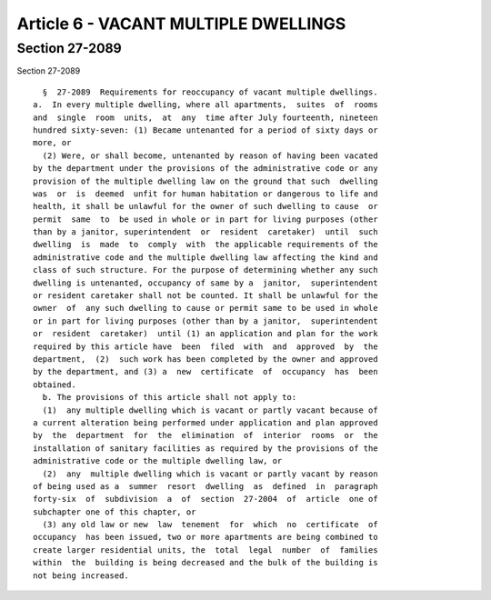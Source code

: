 Article 6 - VACANT MULTIPLE DWELLINGS
=====================================

Section 27-2089
---------------

Section 27-2089 ::    
        
     
        §  27-2089  Requirements for reoccupancy of vacant multiple dwellings.
      a.  In every multiple dwelling, where all apartments,  suites  of  rooms
      and  single  room  units,  at  any  time after July fourteenth, nineteen
      hundred sixty-seven: (1) Became untenanted for a period of sixty days or
      more, or
        (2) Were, or shall become, untenanted by reason of having been vacated
      by the department under the provisions of the administrative code or any
      provision of the multiple dwelling law on the ground that such  dwelling
      was  or  is  deemed  unfit for human habitation or dangerous to life and
      health, it shall be unlawful for the owner of such dwelling to cause  or
      permit  same  to  be used in whole or in part for living purposes (other
      than by a janitor, superintendent  or  resident  caretaker)  until  such
      dwelling  is  made  to  comply  with  the applicable requirements of the
      administrative code and the multiple dwelling law affecting the kind and
      class of such structure. For the purpose of determining whether any such
      dwelling is untenanted, occupancy of same by a  janitor,  superintendent
      or resident caretaker shall not be counted. It shall be unlawful for the
      owner  of  any such dwelling to cause or permit same to be used in whole
      or in part for living purposes (other than by a janitor,  superintendent
      or  resident  caretaker)  until (1) an application and plan for the work
      required by this article have  been  filed  with  and  approved  by  the
      department,  (2)  such work has been completed by the owner and approved
      by the department, and (3) a  new  certificate  of  occupancy  has  been
      obtained.
        b. The provisions of this article shall not apply to:
        (1)  any multiple dwelling which is vacant or partly vacant because of
      a current alteration being performed under application and plan approved
      by  the  department  for  the  elimination  of  interior  rooms  or  the
      installation of sanitary facilities as required by the provisions of the
      administrative code or the multiple dwelling law, or
        (2)  any  multiple dwelling which is vacant or partly vacant by reason
      of being used as a  summer  resort  dwelling  as  defined  in  paragraph
      forty-six  of  subdivision  a  of  section  27-2004  of  article  one of
      subchapter one of this chapter, or
        (3) any old law or new  law  tenement  for  which  no  certificate  of
      occupancy  has been issued, two or more apartments are being combined to
      create larger residential units, the  total  legal  number  of  families
      within  the  building is being decreased and the bulk of the building is
      not being increased.
    
    
    
    
    
    
    

